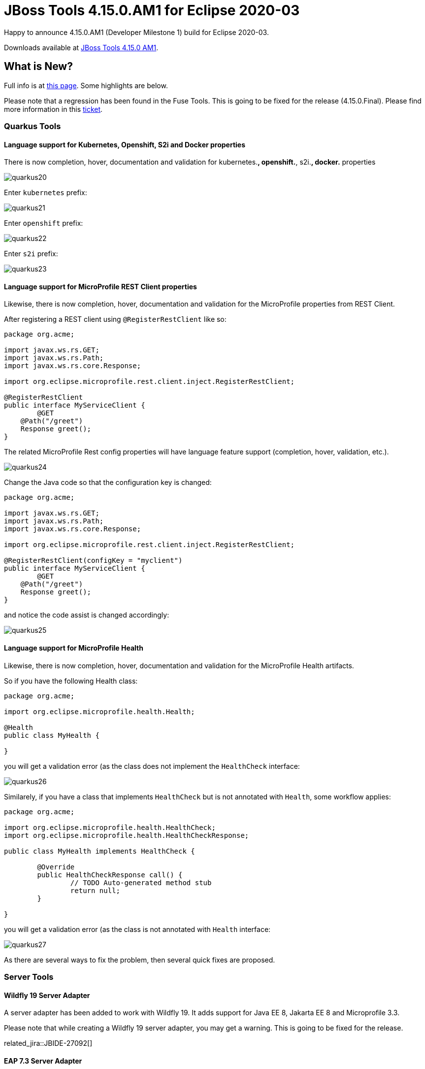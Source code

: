 = JBoss Tools 4.15.0.AM1 for Eclipse 2020-03
:page-layout: blog
:page-author: jeffmaury
:page-tags: [release, jbosstools, devstudio, jbosscentral]
:page-date: 2020-03-31

Happy to announce 4.15.0.AM1 (Developer Milestone 1) build for Eclipse 2020-03.

Downloads available at link:/downloads/jbosstools/2020-03/4.15.0.AM1.html[JBoss Tools 4.15.0 AM1].

== What is New?

Full info is at link:/documentation/whatsnew/jbosstools/4.15.0.AM1.html[this page]. Some highlights are below.

Please note that a regression has been found in the Fuse Tools. This is going
to be fixed for the release (4.15.0.Final). Please find more information in this
https://issues.redhat.com/browse/FUSETOOLS-3333[ticket].

=== Quarkus Tools

==== Language support for Kubernetes, Openshift, S2i and Docker properties

There is now completion, hover, documentation and validation for kubernetes.*,
openshift.*, s2i.*, docker.* properties

image::images/quarkus20.png[]

Enter `kubernetes` prefix:

image::/documentation/whatsnew/quarkus/images/quarkus21.png[]

Enter `openshift` prefix:

image::/documentation/whatsnew/quarkus/images/quarkus22.png[]

Enter `s2i` prefix:

image::/documentation/whatsnew/quarkus/images/quarkus23.png[]

==== Language support for MicroProfile REST Client properties

Likewise, there is now completion, hover, documentation and validation for the
MicroProfile properties from REST Client.

After registering a REST client using `@RegisterRestClient` like so:
[source,java]
----
package org.acme;

import javax.ws.rs.GET;
import javax.ws.rs.Path;
import javax.ws.rs.core.Response;

import org.eclipse.microprofile.rest.client.inject.RegisterRestClient;

@RegisterRestClient
public interface MyServiceClient {
	@GET
    @Path("/greet")
    Response greet();
}
----

The related MicroProfile Rest config properties will have language feature support
(completion, hover, validation, etc.).

image::/documentation/whatsnew/quarkus/images/quarkus24.png[]

Change the Java code so that the configuration key is changed:
[source,java]
----
package org.acme;

import javax.ws.rs.GET;
import javax.ws.rs.Path;
import javax.ws.rs.core.Response;

import org.eclipse.microprofile.rest.client.inject.RegisterRestClient;

@RegisterRestClient(configKey = "myclient")
public interface MyServiceClient {
	@GET
    @Path("/greet")
    Response greet();
}
----

and notice the code assist is changed accordingly:

image::/documentation/whatsnew/quarkus/images/quarkus25.png[]

==== Language support for MicroProfile Health

Likewise, there is now completion, hover, documentation and validation for the
MicroProfile Health artifacts.

So if you have the following Health class:

[source,java]
----
package org.acme;

import org.eclipse.microprofile.health.Health;

@Health
public class MyHealth {

}
----

you will get a validation error (as the class does not implement the `HealthCheck`
interface:

image::/documentation/whatsnew/quarkus/images/quarkus26.png[]

Similarely, if you have a class that implements `HealthCheck` but is not annotated with `Health`, some workflow applies:

[source,java]
----
package org.acme;

import org.eclipse.microprofile.health.HealthCheck;
import org.eclipse.microprofile.health.HealthCheckResponse;

public class MyHealth implements HealthCheck {

	@Override
	public HealthCheckResponse call() {
		// TODO Auto-generated method stub
		return null;
	}

}
----

you will get a validation error (as the class is not annotated with `Health`
interface:

image::/documentation/whatsnew/quarkus/images/quarkus27.png[]

As there are several ways to fix the problem, then several quick fixes are proposed.

=== Server Tools

==== Wildfly 19 Server Adapter

A server adapter has been added to work with Wildfly 19. It adds support for
Java EE 8, Jakarta EE 8 and Microprofile 3.3.

Please note that while creating a Wildfly 19 server adapter, you may get a warning.
This is going to be fixed for the release. 

related_jira::JBIDE-27092[]

==== EAP 7.3 Server Adapter

The server adapter has been adapted to work with EAP 7.3.



Enjoy!

Jeff Maury